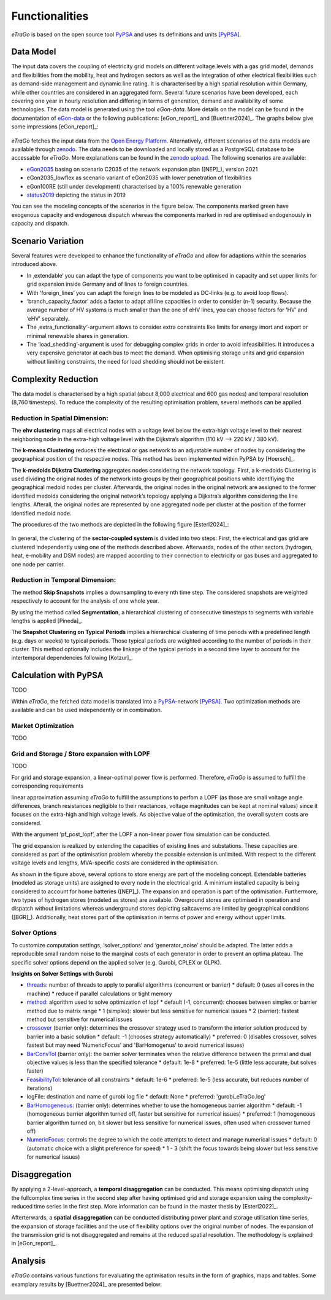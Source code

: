 .. _Functionalities:
===============
Functionalities
===============

.. figure:: images/etrago_functionalities.png
   :align: center
   :width: 800

*eTraGo* is based on the open source tool `PyPSA <https://pypsa.readthedocs.io/en/latest/>`_ and uses its definitions and units [PyPSA]_.


Data Model
==========

The input data covers the coupling of electricity grid models on different voltage levels with a gas grid model, demands and flexibilities from the mobility, heat and hydrogen sectors as well as the integration of other electrical flexibilities such as demand-side management and dynamic line rating. It is characterised by a high spatial resolution within Germany, while other countries are considered in an aggregated form. Several future scenarios have been developed, each covering one year in hourly resolution and differing in terms of generation, demand and availability of some technologies. The data model is generated using the tool *eGon-data*. More details on the model can be found in the documentation of `eGon-data <https://egon-data.readthedocs.io/en/latest/>`_ or the following publications: [eGon_report]_ and [Buettner2024]_. The graphs below give some impressions [eGon_report]_:

.. figure:: images/input_data.png
   :align: center
   :width: 800

.. _abstand:

*eTraGo* fetches the input data from the `Open Energy Platform <https://openenergy-platform.org/>`_. Alternatively, different scenarios of the data models are available through `zenodo <https://zenodo.org/>`_. The data needs to be downloaded and locally stored as a PostgreSQL database to be accessable for *eTraGo*. More explanations can be found in the `zenodo upload <https://zenodo.org/records/8376714>`_. The following scenarios are available:

* `eGon2035 <https://zenodo.org/records/8376714>`_ basing on scenario C2035 of the network expansion plan ([NEP]_), version 2021
* eGon2035_lowflex as scenario variant of eGon2035 with lower penetration of flexibilities 
* eGon100RE (still under development) characterised by a 100% renewable generation 
* `status2019 <https://zenodo.org/records/13143969>`_ depicting the status in 2019

You can see the modeling concepts of the scenarios in the figure below. The components marked green have exogenous capacity and endogenous dispatch whereas the components marked in red are optimised endogenously in capacity and dispatch.

.. figure:: images/modelling_concept.png
   :align: center
   :width: 800

.. _abstand:
   
Scenario Variation
==================

Several features were developed to enhance the functionality of *eTraGo* and allow for adaptions within the scenarios introduced above.

* In ‚extendable‘ you can adapt the type of components you want to be optimised in capacity and set upper limits for grid expansion inside Germany and of lines to foreign countries.
* With ‘foreign_lines‘ you can adapt the foreign lines to be modeled as DC-links (e.g. to avoid loop flows).
* ‘branch_capacity_factor’ adds a factor to adapt all line capacities in order to consider (n-1) security. Because the average number of HV systems is much smaller than the one of eHV lines, you can choose factors for ‘HV’ and ‘eHV’ separately. 
* The ‚extra_functionality‘-argument allows to consider extra constraints like limits for energy imort and export or minimal renewable shares in generation.
* The ‘load_shedding’-argument is used for debugging complex grids in order to avoid infeasibilities. It introduces a very expensive generator at each bus to meet the demand. When optimising storage units and grid expansion without limiting constraints, the need for load shedding should not be existent. 



Complexity Reduction
====================

The data model is characterised by a high spatial (about 8,000 electrical and 600 gas nodes) and temporal resolution (8,760 timesteps). To reduce the complexity of the resulting optimisation problem, several methods can be applied.


Reduction in Spatial Dimension:
-------------------------------

The **ehv clustering** maps all electrical nodes with a voltage level below the extra-high voltage level to their nearest neighboring node in the extra-high voltage level with the Dijkstra’s algorithm (110 kV —> 220 kV / 380 kV).

The **k-means Clustering** reduces the electrical or gas network to an adjustable number of nodes by considering the geographical position of the respective nodes. This method has been implemented within PyPSA by [Hoersch]_.

The **k-medoids Dijkstra Clustering** aggregates nodes considering the network topology. First, a k-medoids Clustering is used dividing the original nodes of the network into groups by their geographical positions while identifiying the geographical medoid nodes per cluster. Afterwards, the original nodes in the original network are assigned to the former identified medoids considering the original network’s topology applying a Dijkstra’s algorithm considering the line lengths. Afterall, the original nodes are represented by one aggregated node per cluster at the position of the former identified medoid node.

The procedures of the two methods are depicted in the following figure [Esterl2024]_:

.. figure:: images/complexity_spatial.png
   :align: center
   :width: 800
   
.. _abstand:

In general, the clustering of the **sector-coupled system** is divided into two steps:
First, the electrical and gas grid are clustered independently using one of the methods described above. Afterwards, nodes of the other sectors (hydrogen, heat, e-mobility and DSM nodes) are mapped according to their connection to electricity or gas buses and aggregated to one node per carrier.


Reduction in Temporal Dimension:
--------------------------------

The method **Skip Snapshots** implies a downsampling to every nth time step. The considered snapshots are weighted respectively to account for the analysis of one whole year.

By using the method called **Segmentation**, a hierarchical clustering of consecutive timesteps to segments with variable lengths is applied [Pineda]_.

The **Snapshot Clustering on Typical Periods** implies a hierarchical clustering of time periods with a predefined length (e.g. days or weeks) to typical periods. Those typical periods are weighted according to the number of periods in their cluster. This method optionally includes the linkage of the typical periods in a second time layer to account for the intertemporal dependencies following [Kotzur]_.


Calculation with PyPSA
======================

TODO

Within *eTraGo*, the fetched data model is translated into a `PyPSA <https://pypsa.readthedocs.io/en/latest/>`_-network [PyPSA]_. Two optimization methods are available and can be used independently or in combination.

Market Optimization
-------------------

TODO

Grid and Storage / Store expansion with LOPF
---------------------------------------------

TODO

For grid and storage expansion, a linear-optimal power flow is performed. Therefore, *eTraGo* is assumed to fulfill the corresponding requirements

linear approximation assuming *eTraGo* to fulfill the assumptions to perfom a LOPF (as those are small voltage angle differences, branch resistances negligible to their reactances, voltage magnitudes can be kept at nominal values) since it focuses on the extra-high and high voltage levels. As objective value of the optimisation, the overall system costs are considered.

With the argument ‘pf_post_lopf’, after the LOPF a non-linear power flow simulation can be conducted.

The grid expansion is realized by extending the capacities of existing lines and substations. These capacities are considered as part of the optimisation problem whereby the possible extension is unlimited. With respect to the different voltage levels and lengths, MVA-specific costs are considered in the optimisation. 

As shown in the figure above, several options to store energy are part of the modeling concept. Extendable batteries (modeled as storage units) are assigned to every node in the electrical grid. A minimum installed capacity is being considered to account for home batteries ([NEP]_). The expansion and operation is part of the optimisation. Furthermore, two types of hydrogen stores (modeled as stores) are available. Overground stores are optimised in operation and dispatch without limitations whereas underground stores depicting saltcaverns are limited by geographical conditions ([BGR]_). Additionally, heat stores part of the optimisation in terms of power and energy without upper limits. 

Solver Options
--------------

To customize computation settings, ‘solver_options’ and ‘generator_noise’ should be adapted. The latter adds a reproducible small random noise to the marginal costs of each generator in order to prevent an optima plateau. The specific solver options depend on the applied solver (e.g. Gurobi, CPLEX or GLPK). 

**Insights on Solver Settings with Gurobi**

* `threads <http://www.gurobi.com/documentation/8.0/refman/threads.html>`_: number of threads to apply to parallel algorithms (concurrent or barrier)
  * default: 0 (uses all cores in the machine)
  * reduce if parallel calculations or tight memory
* `method <http://www.gurobi.com/documentation/8.0/refman/method.html#parameter:Method>`_: algorithm used to solve optimization of lopf
  * default (-1, concurrent): chooses between simplex or barrier method due to matrix range
  * 1 (simplex): slower but less sensitive for numerical issues
  * 2 (barrier): fastest method but sensitive for numerical issues
* `crossover <http://www.gurobi.com/documentation/8.0/refman/crossover.html>`_ (barrier only): determines the crossover strategy used to transform the interior solution produced by barrier into a basic solution
  * default: -1 (chooses strategy automatically)
  * preferred: 0 (disables crossover, solves fastest but may need 'NumericFocus' and 'BarHomogenus' to avoid numerical issues)
* `BarConvTol <http://www.gurobi.com/documentation/8.0/refman/barconvtol.html>`_ (barrier only): the barrier solver terminates when the relative difference between the primal and dual objective values is less than the specified tolerance
  * default: 1e-8
  * preferred: 1e-5 (little less accurate, but solves faster)
* `FeasibilityTol <http://www.gurobi.com/documentation/8.0/refman/feasibilitytol.html>`_: tolerance of all constraints
  * default: 1e-6
  * preferred: 1e-5 (less accurate, but reduces number of iterations)
* logFile: destination and name of gurobi log file
  * default: None
  * preferred: 'gurobi_eTraGo.log'
* `BarHomogeneous <http://www.gurobi.com/documentation/8.0/refman/barhomogeneous.html>`_: (barrier only): determines whether to use the homogeneous barrier algorithm
  * default:  -1 (homogeneous barrier algorithm turned off, faster but sensitive for numerical issues)
  * preferred: 1  (homogeneous barrier algorithm turned on, bit slower but less sensitive for numerical issues, often used when crossover turned off)
* `NumericFocus <http://www.gurobi.com/documentation/8.0/refman/numericfocus.html>`_: controls the degree to which the code attempts to detect and manage numerical issues
  * default: 0 (automatic choice with a slight preference for speed)
  * 1 - 3 (shift the focus towards being slower but less sensitive for numerical issues)

Disaggregation
==============

By applying a 2-level-approach, a **temporal disaggregation** can be conducted. This means optimising dispatch using the fullcomplex time series in the second step after having optimised grid and storage expansion using the complexity-reduced time series in the first step. More information can be found in the master thesis by [Esterl2022]_.

Afterterwards, a **spatial disaggregation** can be conducted distributing power plant and storage utilisation time series, the expansion of storage facilities and the use of flexibility options over the original number of nodes. The expansion of the transmission grid is not disaggregated and remains at the reduced spatial resolution. The methodology is explained in [eGon_report]_.

Analysis
========

*eTraGo* contains various functions for evaluating the optimisation results in the form of graphics, maps and tables. 
Some examplary results by [Buettner2024]_ are presented below:

.. figure:: images/examplary_results.png
   :align: center
   :width: 800

